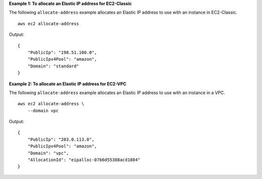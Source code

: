 **Example 1: To allocate an Elastic IP address for EC2-Classic**

The following ``allocate-address`` example allocates an Elastic IP address to use with an instance in EC2-Classic. ::

    aws ec2 allocate-address

Output::

    {
        "PublicIp": "198.51.100.0",
        "PublicIpv4Pool": "amazon",
        "Domain": "standard"
    }

**Example 2: To allocate an Elastic IP address for EC2-VPC**

The following ``allocate-address`` example allocates an Elastic IP address to use with an instance in a VPC. ::

    aws ec2 allocate-address \
        --domain vpc

Output::

    {
        "PublicIp": "203.0.113.0",
        "PublicIpv4Pool": "amazon",
        "Domain": "vpc",
        "AllocationId": "eipalloc-07b6d55388acd1884"
    }
